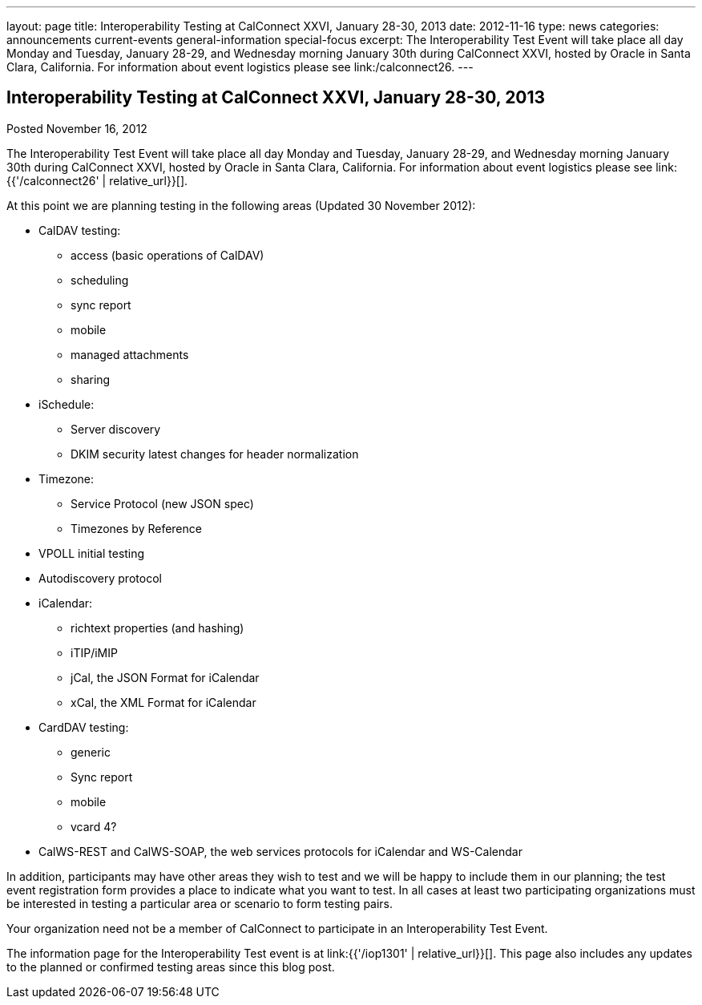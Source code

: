 ---
layout: page
title: Interoperability Testing at CalConnect XXVI, January 28-30, 2013
date: 2012-11-16
type: news
categories: announcements current-events general-information special-focus
excerpt: The Interoperability Test Event will take place all day Monday and Tuesday, January 28-29, and Wednesday morning January 30th during CalConnect XXVI, hosted by Oracle in Santa Clara, California. For information about event logistics please see link:/calconnect26.
---

== Interoperability Testing at CalConnect XXVI, January 28-30, 2013

Posted November 16, 2012 

The Interoperability Test Event will take place all day Monday and Tuesday, January 28-29, and Wednesday morning January 30th during CalConnect XXVI, hosted by Oracle in Santa Clara, California. For information about event logistics please see link:{{'/calconnect26' | relative_url}}[].

At this point we are planning testing in the following areas (Updated 30 November 2012):

* CalDAV testing:
+

** access (basic operations of CalDAV)
** scheduling
** sync report
** mobile
** managed attachments
** sharing
* iSchedule:
+

** Server discovery
** DKIM security  latest changes for header normalization
* Timezone:
+

** Service Protocol (new JSON spec)
** Timezones by Reference
* VPOLL initial testing
* Autodiscovery protocol
* iCalendar:
+

** richtext properties (and hashing)
** iTIP/iMIP
** jCal, the JSON Format for iCalendar
** xCal, the XML Format for iCalendar
* CardDAV testing:
+

** generic
** Sync report
** mobile
** vcard 4?
* CalWS-REST and CalWS-SOAP, the web services protocols for iCalendar and WS-Calendar

In addition, participants may have other areas they wish to test and we will be happy to include them in our planning; the test event registration form provides a place to indicate what you want to test. In all cases at least two participating organizations must be interested in testing a particular area or scenario to form testing pairs.

Your organization need not be a member of CalConnect to participate in an Interoperability Test Event.

The information page for the Interoperability Test event is at link:{{'/iop1301' | relative_url}}[]. This page also includes any updates to the planned or confirmed testing areas since this blog post.


